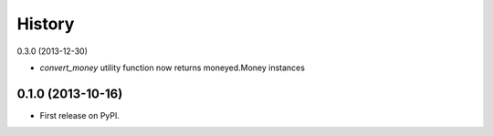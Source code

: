 .. :changelog:

History
-------

0.3.0 (2013-12-30)

* `convert_money` utility function now returns moneyed.Money instances

0.1.0 (2013-10-16)
++++++++++++++++++

* First release on PyPI.